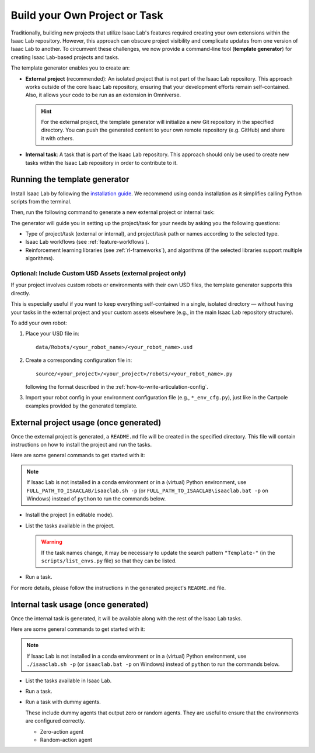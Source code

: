 .. _template-generator:

Build your Own Project or Task
==============================

Traditionally, building new projects that utilize Isaac Lab's features required creating your own
extensions within the Isaac Lab repository. However, this approach can obscure project visibility and
complicate updates from one version of Isaac Lab to another. To circumvent these challenges,
we now provide a command-line tool (**template generator**) for creating Isaac Lab-based projects and tasks.

The template generator enables you to create an:

* **External project** (recommended): An isolated project that is not part of the Isaac Lab repository. This approach
  works outside of the core Isaac Lab repository, ensuring that your development efforts remain self-contained. Also,
  it allows your code to be run as an extension in Omniverse.

  .. hint::

    For the external project, the template generator will initialize a new Git repository in the specified directory.
    You can push the generated content to your own remote repository (e.g. GitHub) and share it with others.

* **Internal task**: A task that is part of the Isaac Lab repository. This approach should only be used to create
  new tasks within the Isaac Lab repository in order to contribute to it.

Running the template generator
------------------------------

Install Isaac Lab by following the `installation guide <../../setup/installation/index.html>`_.
We recommend using conda installation as it simplifies calling Python scripts from the terminal.

Then, run the following command to generate a new external project or internal task:

.. tab-set::
  :sync-group: os

  .. tab-item:: :icon:`fa-brands fa-linux` Linux
      :sync: linux

      .. code-block:: bash

        ./isaaclab.sh --new  # or "./isaaclab.sh -n"

  .. tab-item:: :icon:`fa-brands fa-windows` Windows
      :sync: windows

      .. code-block:: batch

        isaaclab.bat --new  :: or "isaaclab.bat -n"

The generator will guide you in setting up the project/task for your needs by asking you the following questions:

* Type of project/task (external or internal), and project/task path or names according to the selected type.
* Isaac Lab workflows (see :ref:`feature-workflows`).
* Reinforcement learning libraries (see :ref:`rl-frameworks`), and algorithms (if the selected libraries support multiple algorithms).

Optional: Include Custom USD Assets (external project only)
^^^^^^^^^^^^^^^^^^^^^^^^^^^^^^^^^^^^^^^^^^^^^^^^^^^^^^^^^^^

If your project involves custom robots or environments with their own USD files, the template generator supports this directly.

This is especially useful if you want to keep everything self-contained in a single, isolated directory — without having your tasks in the external project and your custom assets elsewhere (e.g., in the main Isaac Lab repository structure).

To add your own robot:

1. Place your USD file in::

     data/Robots/<your_robot_name>/<your_robot_name>.usd

2. Create a corresponding configuration file in::

     source/<your_project>/<your_project>/robots/<your_robot_name>.py

   following the format described in the :ref:`how-to-write-articulation-config`.

3. Import your robot config in your environment configuration file (e.g., ``*_env_cfg.py``), just like in the Cartpole examples provided by the generated template.


External project usage (once generated)
---------------------------------------

Once the external project is generated, a ``README.md`` file will be created in the specified directory.
This file will contain instructions on how to install the project and run the tasks.

Here are some general commands to get started with it:

.. note::

  If Isaac Lab is not installed in a conda environment or in a (virtual) Python environment, use ``FULL_PATH_TO_ISAACLAB/isaaclab.sh -p``
  (or ``FULL_PATH_TO_ISAACLAB\isaaclab.bat -p`` on Windows) instead of ``python`` to run the commands below.

* Install the project (in editable mode).

  .. tab-set::
    :sync-group: os

    .. tab-item:: :icon:`fa-brands fa-linux` Linux
        :sync: linux

        .. code-block:: bash

          python -m pip install -e source/<given-project-name>

    .. tab-item:: :icon:`fa-brands fa-windows` Windows
        :sync: windows

        .. code-block:: batch

          python -m pip install -e source\<given-project-name>

* List the tasks available in the project.

  .. warning::

    If the task names change, it may be necessary to update the search pattern ``"Template-"``
    (in the ``scripts/list_envs.py`` file) so that they can be listed.

  .. tab-set::
    :sync-group: os

    .. tab-item:: :icon:`fa-brands fa-linux` Linux
        :sync: linux

        .. code-block:: bash

          python scripts/list_envs.py

    .. tab-item:: :icon:`fa-brands fa-windows` Windows
        :sync: windows

        .. code-block:: batch

          python scripts\list_envs.py

* Run a task.

  .. tab-set::
    :sync-group: os

    .. tab-item:: :icon:`fa-brands fa-linux` Linux
        :sync: linux

        .. code-block:: bash

          python scripts/<specific-rl-library>/train.py --task=<Task-Name>

    .. tab-item:: :icon:`fa-brands fa-windows` Windows
        :sync: windows

        .. code-block:: batch

          python scripts\<specific-rl-library>\train.py --task=<Task-Name>

For more details, please follow the instructions in the generated project's ``README.md`` file.

Internal task usage (once generated)
---------------------------------------

Once the internal task is generated, it will be available along with the rest of the Isaac Lab tasks.

Here are some general commands to get started with it:

.. note::

  If Isaac Lab is not installed in a conda environment or in a (virtual) Python environment, use ``./isaaclab.sh -p``
  (or ``isaaclab.bat -p`` on Windows) instead of ``python`` to run the commands below.

* List the tasks available in Isaac Lab.

  .. tab-set::
    :sync-group: os

    .. tab-item:: :icon:`fa-brands fa-linux` Linux
        :sync: linux

        .. code-block:: bash

          python scripts/environments/list_envs.py

    .. tab-item:: :icon:`fa-brands fa-windows` Windows
        :sync: windows

        .. code-block:: batch

          python scripts\environments\list_envs.py

* Run a task.

  .. tab-set::
    :sync-group: os

    .. tab-item:: :icon:`fa-brands fa-linux` Linux
        :sync: linux

        .. code-block:: bash

          python scripts/reinforcement_learning/<specific-rl-library>/train.py --task=<Task-Name>

    .. tab-item:: :icon:`fa-brands fa-windows` Windows
        :sync: windows

        .. code-block:: batch

          python scripts\reinforcement_learning\<specific-rl-library>\train.py --task=<Task-Name>

* Run a task with dummy agents.

  These include dummy agents that output zero or random agents. They are useful to ensure that the environments are configured correctly.

  * Zero-action agent

    .. tab-set::
      :sync-group: os

      .. tab-item:: :icon:`fa-brands fa-linux` Linux
          :sync: linux

          .. code-block:: bash

            python scripts/zero_agent.py --task=<Task-Name>

      .. tab-item:: :icon:`fa-brands fa-windows` Windows
          :sync: windows

          .. code-block:: batch

            python scripts\zero_agent.py --task=<Task-Name>

  * Random-action agent

    .. tab-set::
      :sync-group: os

      .. tab-item:: :icon:`fa-brands fa-linux` Linux
          :sync: linux

          .. code-block:: bash

            python scripts/random_agent.py --task=<Task-Name>

      .. tab-item:: :icon:`fa-brands fa-windows` Windows
          :sync: windows

          .. code-block:: batch

            python scripts\random_agent.py --task=<Task-Name>
